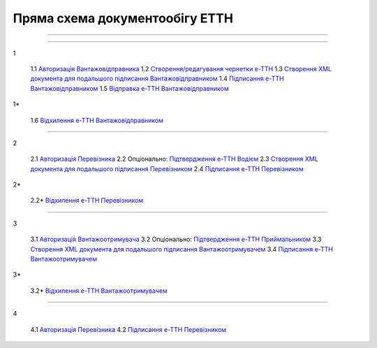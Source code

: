 Пряма схема документообігу ЕТТН
#############################################################

.. role:: red

.. role:: underline

.. role:: green

.. role:: purple

----------------------------------------------------

.. image:: pics/ETTN_API_work_01.png
   :align: center

----------------------------------------------------

:green:`1`

    1.1 `Авторизація Вантажовідправника <https://wiki.edin.ua/uk/latest/API_ETTN/Methods/Authorization.html>`__
    1.2 `Створення/редагування чернетки е-ТТН <https://wiki.edin.ua/uk/latest/API_ETTN/Methods/CreateConsignorETTN.html>`__
    1.3 `Створення XML документа для подальшого підписання Вантажовідправником <https://wiki.edin.ua/uk/latest/API_ETTN/Methods/CreateEttnV2XML.html>`__
    1.4 `Підписання е-ТТН Вантажовідправником <https://wiki.edin.ua/uk/latest/API_ETTN/Methods/SaveEttnV2Sign.html>`__
    1.5 `Відправка е-ТТН Вантажовідправником <https://wiki.edin.ua/uk/latest/API_ETTN/Methods/DocSend.html>`__

:red:`1*`

    1.6 `Відхилення е-ТТН Вантажовідправником <https://wiki.edin.ua/uk/latest/API_ETTN/Methods/DocReject.html>`__

-----------------------------------------------

:green:`2`

    2.1 `Авторизація Перевізника <https://wiki.edin.ua/uk/latest/API_ETTN/Methods/Authorization.html>`__
    2.2 :purple:`Опціонально:` `Підтвердження е-ТТН Водієм <https://wiki.edin.ua/uk/latest/API_ETTN/Methods/DocConfirm.html>`__
    2.3 `Створення XML документа для подальшого підписання Перевізником <https://wiki.edin.ua/uk/latest/API_ETTN/Methods/CreateEttnV2XML.html>`__
    2.4 `Підписання е-ТТН Перевізником <https://wiki.edin.ua/uk/latest/API_ETTN/Methods/SaveEttnV2Sign.html>`__

:red:`2*`

    2.2* `Відхилення е-ТТН Перевізником <https://wiki.edin.ua/uk/latest/API_ETTN/Methods/DocReject.html>`__

-----------------------------------------------

:green:`3`

    3.1 `Авторизація Вантажоотримувача <https://wiki.edin.ua/uk/latest/API_ETTN/Methods/Authorization.html>`__
    3.2 :purple:`Опціонально:` `Підтвердження е-ТТН Приймальником <https://wiki.edin.ua/uk/latest/API_ETTN/Methods/DocConfirm.html>`__
    3.3 `Створення XML документа для подальшого підписання Вантажоотримувачем <https://wiki.edin.ua/uk/latest/API_ETTN/Methods/CreateEttnV2XML.html>`__
    3.4 `Підписання е-ТТН Вантажоотримувачем <https://wiki.edin.ua/uk/latest/API_ETTN/Methods/SaveEttnV2Sign.html>`__

:red:`3*`

    3.2* `Відхилення е-ТТН Вантажоотримувачем <https://wiki.edin.ua/uk/latest/API_ETTN/Methods/DocReject.html>`__

-----------------------------------------------

:purple:`4`

    4.1 `Авторизація Перевізника <https://wiki.edin.ua/uk/latest/API_ETTN/Methods/Authorization.html>`__
    4.2 `Підписання е-ТТН Перевізником <https://wiki.edin.ua/uk/latest/API_ETTN/Methods/SaveEttnV2Sign.html>`__



